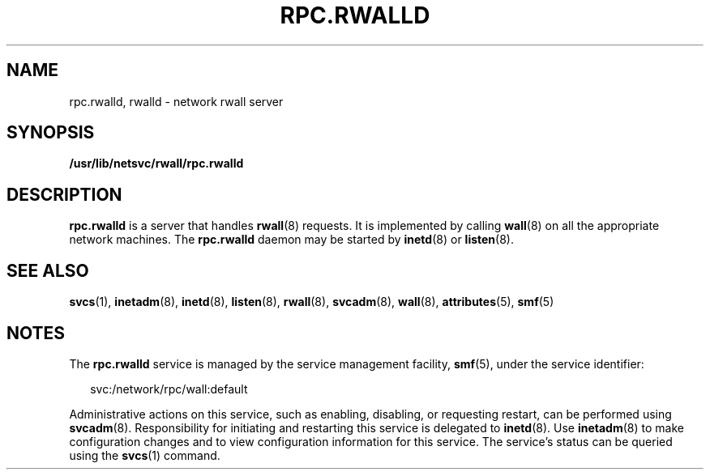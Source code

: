 '\" te
.\"  Copyright 1989 AT&T  Copyright (c) 2004 Sun Microsystems, Inc. - All Rights Reserved.
.\" The contents of this file are subject to the terms of the Common Development and Distribution License (the "License").  You may not use this file except in compliance with the License.
.\" You can obtain a copy of the license at usr/src/OPENSOLARIS.LICENSE or http://www.opensolaris.org/os/licensing.  See the License for the specific language governing permissions and limitations under the License.
.\" When distributing Covered Code, include this CDDL HEADER in each file and include the License file at usr/src/OPENSOLARIS.LICENSE.  If applicable, add the following below this CDDL HEADER, with the fields enclosed by brackets "[]" replaced with your own identifying information: Portions Copyright [yyyy] [name of copyright owner]
.TH RPC.RWALLD 8 "Nov 4, 2004"
.SH NAME
rpc.rwalld, rwalld \- network rwall server
.SH SYNOPSIS
.LP
.nf
\fB/usr/lib/netsvc/rwall/rpc.rwalld\fR
.fi

.SH DESCRIPTION
.sp
.LP
\fBrpc.rwalld\fR is a server that handles \fBrwall\fR(8) requests. It is
implemented by calling \fBwall\fR(8) on all the appropriate network machines.
The \fBrpc.rwalld\fR daemon may be started by \fBinetd\fR(8) or
\fBlisten\fR(8).
.SH SEE ALSO
.sp
.LP
\fBsvcs\fR(1), \fBinetadm\fR(8), \fBinetd\fR(8), \fBlisten\fR(8),
\fBrwall\fR(8), \fBsvcadm\fR(8), \fBwall\fR(8), \fBattributes\fR(5),
\fBsmf\fR(5)
.SH NOTES
.sp
.LP
The \fBrpc.rwalld\fR service is managed by the service management facility,
\fBsmf\fR(5), under the service identifier:
.sp
.in +2
.nf
svc:/network/rpc/wall:default
.fi
.in -2
.sp

.sp
.LP
Administrative actions on this service, such as enabling, disabling, or
requesting restart, can be performed using \fBsvcadm\fR(8). Responsibility for
initiating and restarting this service is delegated to \fBinetd\fR(8). Use
\fBinetadm\fR(8) to make configuration changes and to view configuration
information for this service. The service's status can be queried using the
\fBsvcs\fR(1) command.
